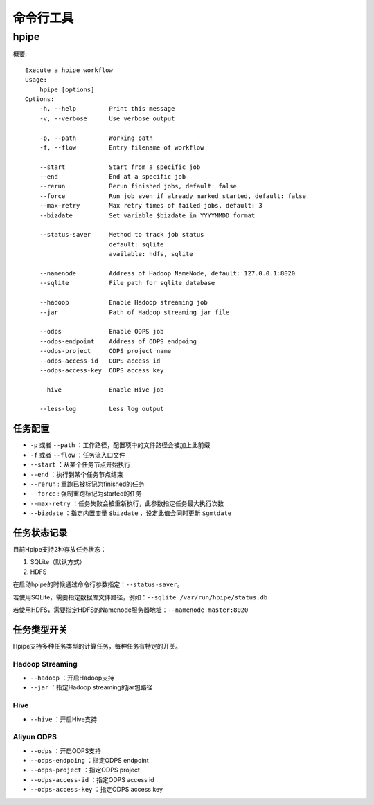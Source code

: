 ==========
命令行工具
==========

hpipe
======

概要::

   Execute a hpipe workflow
   Usage:
       hpipe [options]
   Options:
       -h, --help         Print this message
       -v, --verbose      Use verbose output
   
       -p, --path         Working path
       -f, --flow         Entry filename of workflow

       --start            Start from a specific job
       --end              End at a specific job
       --rerun            Rerun finished jobs, default: false
       --force            Run job even if already marked started, default: false
       --max-retry        Max retry times of failed jobs, default: 3
       --bizdate          Set variable $bizdate in YYYYMMDD format

       --status-saver     Method to track job status
                          default: sqlite
                          available: hdfs, sqlite
   
       --namenode         Address of Hadoop NameNode, default: 127.0.0.1:8020
       --sqlite           File path for sqlite database
   
       --hadoop           Enable Hadoop streaming job
       --jar              Path of Hadoop streaming jar file
   
       --odps             Enable ODPS job
       --odps-endpoint    Address of ODPS endpoing
       --odps-project     ODPS project name
       --odps-access-id   ODPS access id
       --odps-access-key  ODPS access key
   
       --hive             Enable Hive job
   
       --less-log         Less log output

任务配置
--------

* ``-p`` 或者 ``--path`` ：工作路径，配置项中的文件路径会被加上此前缀
* ``-f`` 或者 ``--flow`` ：任务流入口文件

* ``--start`` ：从某个任务节点开始执行
* ``--end`` ：执行到某个任务节点结束
* ``--rerun`` : 重跑已被标记为finished的任务
* ``--force`` : 强制重跑标记为started的任务
* ``--max-retry`` ：任务失败会被重新执行，此参数指定任务最大执行次数
* ``--bizdate`` ：指定内置变量 ``$bizdate`` ，设定此值会同时更新 ``$gmtdate``

任务状态记录
------------

目前Hpipe支持2种存放任务状态：

#. SQLite（默认方式）
#. HDFS

在启动hpipe的时候通过命令行参数指定：``--status-saver``。

若使用SQLite，需要指定数据库文件路径，例如：``--sqlite /var/run/hpipe/status.db``

若使用HDFS，需要指定HDFS的Namenode服务器地址：``--namenode master:8020``

任务类型开关
------------

Hpipe支持多种任务类型的计算任务，每种任务有特定的开关。

Hadoop Streaming
^^^^^^^^^^^^^^^^

* ``--hadoop`` ：开启Hadoop支持
* ``--jar`` ：指定Hadoop streaming的jar包路径

Hive
^^^^

* ``--hive`` ：开启Hive支持

Aliyun ODPS
^^^^^^^^^^^

* ``--odps`` ：开启ODPS支持
* ``--odps-endpoing`` ：指定ODPS endpoint
* ``--odps-project`` ：指定ODPS project
* ``--odps-access-id`` ：指定ODPS access id
* ``--odps-access-key`` ：指定ODPS access key
